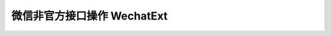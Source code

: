微信非官方接口操作 WechatExt
============================

.. py:class:: wechat_sdk.ext.WechatExt(username, password [, token=None, cookies=None, ifencodepwd=False])

    微信扩展功能类

    :param str username: 你的微信公众平台账户用户名
    :param str password: 你的微信公众平台账户密码
    :param str token: 直接导入的 ``token`` 值, 该值需要在上一次该类实例化之后手动进行缓存并在此传入, 如果不传入, 将会在实例化的时候自动获取
    :param str cookies: 直接导入的 ``cookies`` 值, 该值需要在上一次该类实例化之后手动进行缓存并在此传入, 如果不传入, 将会在实例化的时候自动获取
    :param str ifencodepwd: 密码是否已经经过编码, 如果密码已经经过加密, 此处为 ``True`` , 如果传入的密码为明文, 此处为 ``False``

    **实例化说明：**

    1. 当实例化 WechatExt 时，你必须传入 ``username`` 和 ``password`` ，对于 ``token`` 和 ``cookies`` 参数，如果传入，将会自动省略登录过程，但请保证你的代码中会捕获 ``NeedLoginError`` 异常，一旦发生此异常，你需要重新调用 :func:`login` 方法登录来获取新的 ``token`` 及 ``cookies``。

    2. **详细说明一下 token 及 cookies 参数的传入问题：**

     因为此开发包并不打算以服务器的方式常驻，所以，每次请求均会重新实例化 ``WechatExt`` ，所以需要你以你自己的方式去保存上一次请求中实例化后的 ``WechatExt`` 中 ``token`` 及 ``cookies`` 参数，并在下一次的实例化的过程中传入，以此来保证不会频繁登录。

     获取 ``token`` 及 ``cookies`` 的方式为调用 :func:`get_token_cookies` 方法

     下一版本将会考虑更为简单通用的方法，在新版本发布之前，请用你自己的方式把得到的 ``token`` 及 ``cookies`` 保存起来，不管是文件，缓存还是数据库都可以，只要在实例化后，你可以在任何时间调用 :func:`get_token_cookes` 方法。

    .. py:method:: login()

        登录微信公众平台

        注意在实例化 ``WechatExt`` 的时候，如果没有传入 ``token`` 及 ``cookies`` ，将会自动调用该方法，无需手动调用

        当且仅当捕获到 ``NeedLoginError`` 异常时才需要调用此方法进行登录重试

        :raises: LoginError 登录出错异常，异常内容为微信服务器响应的内容，可作为日志记录下来

    .. py:method:: get_token_cookies()

        获取当前 token 及 cookies, 供手动缓存使用

        返回 dict 示例::

            {
                'cookies': 'bizuin=3086177907;data_bizuin=3086177907;data_ticket=AgWTXTpLL+FV+bnc9yLbb3V8;slave_sid=TERlMEJ1bWFCbTlmVnRLX0lLdUpRV0pyN2k1eVkzbWhiY0NfTHVjNFRZQk1DRDRfal82UzZKWTczR3I5TFpUYjRXUDBtN1h1cmJMRTkzS3hianBHOGpHaFM0eXJiNGp6cDFWUGpqbFNyMFlyQ05GWGpseVg2T2s2Sk5DRWpnRlE=;slave_user=gh_1b2959761a7d;',
                'token': 373179898
            }

        :return: 一个 dict 对象, key 为 ``token`` 和 ``cookies``

    .. py:method:: send_message(fakeid, content)

        主动发送文本消息

        :param str fakeid: 用户的 UID (即 fakeid )
        :param str content: 发送的内容
        :raises: NeedLoginError 操作未执行成功, 需要再次尝试登录, 异常内容为服务器返回的错误数据
        :raises: ValueError 参数出错, 具体内容有 ``fake id not exist``

    .. py:method:: get_user_list(page=0, pagesize=10, groupid=0)

        获取用户列表

        返回JSON示例 ::

            {
                "contacts": [
                    {
                        "id": 2431798261,
                        "nick_name": "Doraemonext",
                        "remark_name": "",
                        "group_id": 0
                    },
                    {
                        "id": 896229760,
                        "nick_name": "微信昵称",
                        "remark_name": "",
                        "group_id": 0
                    }
                ]
            }

        :param page: 页码 (从 0 开始)
        :param pagesize: 每页大小
        :param groupid: 分组 ID
        :return: 返回的 JSON 数据
        :raises: NeedLoginError 操作未执行成功, 需要再次尝试登录, 异常内容为服务器返回的错误数据

    .. py:method:: get_group_list()

        获取分组列表

        返回JSON示例::

            {
                "groups": [
                    {
                        "cnt": 8,
                        "id": 0,
                        "name": "未分组"
                    },
                    {
                        "cnt": 0,
                        "id": 1,
                        "name": "黑名单"
                    },
                    {
                        "cnt": 0,
                        "id": 2,
                        "name": "星标组"
                    }
                ]
            }

        :return: 返回的 JSON 数据
        :raises: NeedLoginError 操作未执行成功, 需要再次尝试登录, 异常内容为服务器返回的错误数据

    .. py:method:: get_news_list(page, pagesize=10)

        获取图文信息列表

        返回JSON示例::

            [
                {
                    "multi_item": [
                        {
                            "seq": 0,
                            "title": "98路公交线路",
                            "show_cover_pic": 1,
                            "author": "",
                            "cover": "https://mmbiz.qlogo.cn/mmbiz/D2pflbZwStFibz2Sb1kWOuHrxtDMPKJic3GQgcgkDSoEm668gClFVDt3BR8GGQ5eB8HoL4vDezzKtSblIjckOf7A/0",
                            "content_url": "http://mp.weixin.qq.com/s?__biz=MjM5MTA2ODcwOA==&mid=204884970&idx=1&sn=bf25c51f07260d4ed38305a1cbc0ce0f#rd",
                            "source_url": "",
                            "file_id": 204884939,
                            "digest": "98路线路1.农大- 2.金阳小区- 3.市客运司- 4.市制药厂- 5.新农大- 6.独山子酒店- 7.三"
                        }
                    ],
                    "seq": 0,
                    "title": "98路公交线路",
                    "show_cover_pic": 1,
                    "author": "",
                    "app_id": 204884970,
                    "content_url": "http://mp.weixin.qq.com/s?__biz=MjM5MTA2ODcwOA==&mid=204884970&idx=1&sn=bf25c51f07260d4ed38305a1cbc0ce0f#rd",
                    "create_time": "1405237966",
                    "file_id": 204884939,
                    "img_url": "https://mmbiz.qlogo.cn/mmbiz/D2pflbZwStFibz2Sb1kWOuHrxtDMPKJic3GQgcgkDSoEm668gClFVDt3BR8GGQ5eB8HoL4vDezzKtSblIjckOf7A/0",
                    "digest": "98路线路1.农大- 2.金阳小区- 3.市客运司- 4.市制药厂- 5.新农大- 6.独山子酒店- 7.三"
                },
                {
                    "multi_item": [
                        {
                            "seq": 0,
                            "title": "2013年新疆软件园大事记",
                            "show_cover_pic": 0,
                            "author": "",
                            "cover": "https://mmbiz.qlogo.cn/mmbiz/D2pflbZwStFibz2Sb1kWOuHrxtDMPKJic3icvFgkxZRyIrkLbic9I5ZKLa3XB8UqNlkT8CYibByHuraSvVoeSzdTRLQ/0",
                            "content_url": "http://mp.weixin.qq.com/s?__biz=MjM5MTA2ODcwOA==&mid=204883415&idx=1&sn=68d62215052d29ece3f2664e9c4e8cab#rd",
                            "source_url": "",
                            "file_id": 204883412,
                            "digest": "1月1．新疆软件园展厅设计方案汇报会2013年1月15日在维泰大厦4楼9号会议室召开新疆软件园展厅设计工作完"
                        },
                        {
                            "seq": 1,
                            "title": "2012年新疆软件园大事记",
                            "show_cover_pic": 0,
                            "author": "",
                            "cover": "https://mmbiz.qlogo.cn/mmbiz/D2pflbZwStFibz2Sb1kWOuHrxtDMPKJic3oErGEhSicRQc82icibxZOZ2YAGNgiaGYfOFYppmPzOOS0v1xfZ1nvyT58g/0",
                            "content_url": "http://mp.weixin.qq.com/s?__biz=MjM5MTA2ODcwOA==&mid=204883415&idx=2&sn=e7db9b30d770c85c61008d2f523b8610#rd",
                            "source_url": "",
                            "file_id": 204883398,
                            "digest": "1月1．新疆软件园环评顺利通过专家会评审2012年1月30日，新疆软件园环境影响评价顺利通过专家会评审，与会"
                        },
                        {
                            "seq": 2,
                            "title": "2011年新疆软件园大事记",
                            "show_cover_pic": 0,
                            "author": "",
                            "cover": "https://mmbiz.qlogo.cn/mmbiz/D2pflbZwStFibz2Sb1kWOuHrxtDMPKJic3qA7tEN8GvkgDwnOfKsGsicJeQ6PxQSgWuJXfQaXkpM4VNlQicOWJM4Tg/0",
                            "content_url": "http://mp.weixin.qq.com/s?__biz=MjM5MTA2ODcwOA==&mid=204883415&idx=3&sn=4cb1c6d25cbe6dfeff37f52a62532bd0#rd",
                            "source_url": "",
                            "file_id": 204883393,
                            "digest": "6月1．软件园召开第一次建设领导小组会议2011年6月7日，第一次软件园建设领导小组会议召开，会议认为，新疆"
                        },
                        {
                            "seq": 3,
                            "title": "2010年新疆软件园大事记",
                            "show_cover_pic": 0,
                            "author": "",
                            "cover": "https://mmbiz.qlogo.cn/mmbiz/D2pflbZwStFibz2Sb1kWOuHrxtDMPKJic3YG4sSuf9X9ecMPjDRju842IbIvpFWK7tuZs0Po4kZCz4URzOBj5rnQ/0",
                            "content_url": "http://mp.weixin.qq.com/s?__biz=MjM5MTA2ODcwOA==&mid=204883415&idx=4&sn=4319f7f051f36ed972e2f05a221738ec#rd",
                            "source_url": "",
                            "file_id": 204884043,
                            "digest": "5月1．新疆软件园与开发区（头屯河区）管委会、经信委签署《新疆软件园建设战略合作协议》2010年5月12日，"
                        }
                    ],
                    "seq": 1,
                    "title": "2013年新疆软件园大事记",
                    "show_cover_pic": 0,
                    "author": "",
                    "app_id": 204883415,
                    "content_url": "http://mp.weixin.qq.com/s?__biz=MjM5MTA2ODcwOA==&mid=204883415&idx=1&sn=68d62215052d29ece3f2664e9c4e8cab#rd",
                    "create_time": "1405232974",
                    "file_id": 204883412,
                    "img_url": "https://mmbiz.qlogo.cn/mmbiz/D2pflbZwStFibz2Sb1kWOuHrxtDMPKJic3icvFgkxZRyIrkLbic9I5ZKLa3XB8UqNlkT8CYibByHuraSvVoeSzdTRLQ/0",
                    "digest": "1月1．新疆软件园展厅设计方案汇报会2013年1月15日在维泰大厦4楼9号会议室召开新疆软件园展厅设计工作完"
                }
            ]

        :param integer page: 页码 (从 0 开始)
        :param integer pagesize: 每页数目
        :return: 返回的 JSON 数据
        :raises: NeedLoginError 操作未执行成功, 需要再次尝试登录, 异常内容为服务器返回的错误数据

    .. py:method:: get_dialog_message(fakeid)

        获取与指定用户的对话内容

        返回JSON示例::

            {
                "to_nick_name": "Doraemonext",
                "msg_items": {
                    "msg_item": [
                        {
                            "date_time": 1408671873,
                            "has_reply": 0,
                            "multi_item": [ ],
                            "msg_status": 4,
                            "nick_name": "Doraemonext",
                            "to_uin": 2391068708,
                            "content": "你呢",
                            "source": "",
                            "fakeid": "844735403",
                            "send_stat": {
                                "fail": 0,
                                "succ": 0,
                                "total": 0
                            },
                            "refuse_reason": "",
                            "type": 1,
                            "id": 206439567
                        },
                        {
                            "date_time": 1408529750,
                            "send_stat": {
                                "fail": 0,
                                "succ": 0,
                                "total": 0
                            },
                            "app_sub_type": 3,
                            "multi_item": [
                                {
                                    "seq": 0,
                                    "title": "软件企业有望拎包入住新疆软件园",
                                    "show_cover_pic": 1,
                                    "author": "",
                                    "cover": "https://mmbiz.qlogo.cn/mmbiz/D2pflbZwStFibz2Sb1kWOuHrxtDMPKJic3oErGEhSicRQc82icibxZOZ2YAGNgiaGYfOFYppmPzOOS0v1xfZ1nvyT58g/0",
                                    "content_url": "http://mp.weixin.qq.com/s?__biz=MjM5MTA2ODcwOA==&mid=204885255&idx=1&sn=40e07d236a497e36d2d3e9711dfe090a#rd",
                                    "source_url": "",
                                    "content": "",
                                    "file_id": 204885252,
                                    "vote_id": [ ],
                                    "digest": "12月8日，国家软件公共服务平台新疆分平台在乌鲁木齐经济技术开发区（头屯河区）揭牌。这意味着，软件企业有"
                                }
                            ],
                            "msg_status": 2,
                            "title": "软件企业有望拎包入住新疆软件园",
                            "nick_name": "Doraemonext",
                            "to_uin": 844735403,
                            "content_url": "http://mp.weixin.qq.com/s?__biz=MjM5MTA2ODcwOA==&mid=204885255&idx=1&sn=40e07d236a497e36d2d3e9711dfe090a#rd",
                            "show_type": 1,
                            "content": "",
                            "source": "biz",
                            "fakeid": "2391068708",
                            "file_id": 204885252,
                            "has_reply": 0,
                            "refuse_reason": "",
                            "type": 6,
                            "id": 206379033,
                            "desc": "12月8日，国家软件公共服务平台新疆分平台在乌鲁木齐经济技术开发区（头屯河区）揭牌。这意味着，软件企业有"
                        }
                    ]
                }
            }

        :param str fakeid: 用户 UID (即 fakeid)
        :return: 返回的 JSON 数据
        :raises: NeedLoginError 操作未执行成功, 需要再次尝试登录, 异常内容为服务器返回的错误数据

    .. py:method:: send_news(fakeid, msgid)

        向指定用户发送图文消息 （必须从图文库里选取消息ID传入)

        :param str fakeid: 用户的 UID (即 fakeid)
        :param str msgid: 图文消息 ID
        :raises: NeedLoginError 操作未执行成功, 需要再次尝试登录, 异常内容为服务器返回的错误数据
        :raises: ValueError 参数出错, 具体内容有 ``fake id not exist`` 及 ``message id not exist``

    .. py:method:: upload_file(filepath)

        上传素材 (图片/音频/视频)

        :param str filepath: 本地文件路径
        :return: 直接返回上传后的文件 ID (fid)
        :raises: NeedLoginError 操作未执行成功, 需要再次尝试登录, 异常内容为服务器返回的错误数据
        :raises: ValueError 参数出错, 错误原因直接打印异常即可 (常见错误内容: ``file not exist``: 找不到本地文件, ``audio too long``: 音频文件过长, ``file invalid type``: 文件格式不正确, 还有其他错误请自行检查)

    .. py:method:: send_file(fakeid, fid, type)

        向特定用户发送媒体文件

        :param str fakeid: 用户 UID (即 fakeid)
        :param str fid: 文件 ID
        :param integer type: 文件类型 (2: 图片, 3: 音频, 4: 视频)
        :raises: NeedLoginError 操作未执行成功, 需要再次尝试登录, 异常内容为服务器返回的错误数据
        :raises: ValueError 参数出错, 错误原因直接打印异常即可 (常见错误内容: ``system error`` 或 ``can not send this type of msg``: 文件类型不匹配, ``user not exist``: 用户 fakeid 不存在, ``file not exist``: 文件 fid 不存在, 还有其他错误请自行检查)

    .. py:method:: get_file_list(type, page [, count=10])

        获取素材库文件列表

        返回JSON示例::

            {
                "type": 2,
                "file_item": [
                    {
                        "update_time": 1408723089,
                        "name": "Doraemonext.png",
                        "play_length": 0,
                        "file_id": 206471048,
                        "type": 2,
                        "size": "53.7	K"
                    },
                    {
                        "update_time": 1408722328,
                        "name": "Doraemonext.png",
                        "play_length": 0,
                        "file_id": 206470809,
                        "type": 2,
                        "size": "53.7	K"
                    }
                ],
                "file_cnt": {
                    "voice_cnt": 1,
                    "app_msg_cnt": 10,
                    "commondity_msg_cnt": 0,
                    "video_cnt": 0,
                    "img_cnt": 29,
                    "video_msg_cnt": 0,
                    "total": 40
                }
            }

        :param integer type: 文件类型 (2: 图片, 3: 音频, 4: 视频)
        :param integer page: 页码 (从 0 开始)
        :param integer count: 每页大小
        :return: 返回的 JSON 数据
        :raises: NeedLoginError 操作未执行成功, 需要再次尝试登录, 异常内容为服务器返回的错误数据

    .. py:method:: send_image(fakeid, fid)

        给指定用户 fakeid 发送图片信息

        :param str fakeid: 用户的 UID (即 fakeid)
        :param str fid: 文件 ID
        :raises: NeedLoginError 操作未执行成功, 需要再次尝试登录, 异常内容为服务器返回的错误数据
        :raises: ValueError 参数出错, 错误原因直接打印异常即可 (常见错误内容: ``system error`` 或 ``can not send this type of msg``: 文件类型不匹配, ``user not exist``: 用户 fakeid 不存在, ``file not exist``: 文件 fid 不存在, 还有其他错误请自行检查)

    .. py:method:: send_audio(fakeid, fid)

        给指定用户 fakeid 发送语音信息

        :param str fakeid: 用户的 UID (即 fakeid)
        :param str fid: 文件 ID
        :raises: NeedLoginError 操作未执行成功, 需要再次尝试登录, 异常内容为服务器返回的错误数据
        :raises: ValueError 参数出错, 错误原因直接打印异常即可 (常见错误内容: ``system error`` 或 ``can not send this type of msg``: 文件类型不匹配, ``user not exist``: 用户 fakeid 不存在, ``file not exist``: 文件 fid 不存在, 还有其他错误请自行检查)

    .. py:method:: send_video(fakeid, fid)

        给指定用户 fakeid 发送视频消息

        :param str fakeid: 用户的 UID (即 fakeid)
        :param str fid: 文件 ID
        :raises: NeedLoginError 操作未执行成功, 需要再次尝试登录, 异常内容为服务器返回的错误数据
        :raises: ValueError 参数出错, 错误原因直接打印异常即可 (常见错误内容: ``system error`` 或 ``can not send this type of msg``: 文件类型不匹配, ``user not exist``: 用户 fakeid 不存在, ``file not exist``: 文件 fid 不存在, 还有其他错误请自行检查)

    .. py:method:: get_user_info(fakeid)

        获取指定用户的个人信息

        返回JSON示例::

            {
                "province": "湖北",
                "city": "武汉",
                "gender": 1,
                "nick_name": "Doraemonext",
                "country": "中国",
                "remark_name": "",
                "fake_id": 844735403,
                "signature": "",
                "group_id": 0,
                "user_name": ""
            }

        :param str fakeid: 用户的 UID (即 fakeid)
        :return: 返回的 JSON 数据
        :raises: NeedLoginError 操作未执行成功, 需要再次尝试登录, 异常内容为服务器返回的错误数据

    .. py:method:: get_avatar(fakeid)

        获取用户头像信息

        :param str fakeid: 用户的 UID (即 fakeid)
        :return: 二进制 JPG 数据字符串, 可直接作为 File Object 中 write 的参数
        :raises: NeedLoginError 操作未执行成功, 需要再次尝试登录, 异常内容为服务器返回的错误数据

    .. py:method:: get_new_message_num(lastid=0)

        获取新消息的数目

        :param lastid: 最近获取的消息 ID, 为 0 时获取总消息数目
        :return: 消息数目
        :rtype: int

    .. py:method:: get_top_message()

        获取最新一条消息

        返回JSON示例::

            {
                "msg_item": [
                    {
                        "id": 206448489,
                        "type": 2,
                        "fakeid": "844735403",
                        "nick_name": "Doraemonext",
                        "date_time": 1408696938,
                        "source": "",
                        "msg_status": 4,
                        "has_reply": 0,
                        "refuse_reason": "",
                        "multi_item": [ ],
                        "to_uin": 2391068708,
                        "send_stat": {
                            "total": 0,
                            "succ": 0,
                            "fail": 0
                        }
                    }
                ]
            }

        :return: 返回的 JSON 数据
        :raises: NeedLoginError 操作未执行成功, 需要再次尝试登录, 异常内容为服务器返回的错误数据

    .. py:method:: get_message_list(lastid=0, offset=0, count=20, day=7, star=False)

        获取消息列表

        返回JSON示例 ::

            {
                "msg_item": [
                    {
                        "id": 206439583,
                        "type": 1,
                        "fakeid": "844735403",
                        "nick_name": "Doraemonext",
                        "date_time": 1408671892,
                        "content": "测试消息",
                        "source": "",
                        "msg_status": 4,
                        "has_reply": 0,
                        "refuse_reason": "",
                        "multi_item": [ ],
                        "to_uin": 2391068708,
                        "send_stat": {
                            "total": 0,
                            "succ": 0,
                            "fail": 0
                        }
                    },
                    {
                        "id": 206439579,
                        "type": 1,
                        "fakeid": "844735403",
                        "nick_name": "Doraemonext",
                        "date_time": 1408671889,
                        "content": "wechat-python-sdk",
                        "source": "",
                        "msg_status": 4,
                        "has_reply": 0,
                        "refuse_reason": "",
                        "multi_item": [ ],
                        "to_uin": 2391068708,
                        "send_stat": {
                            "total": 0,
                            "succ": 0,
                            "fail": 0
                        }
                    }
                ]
            }

        :param integer lastid: 传入最后的消息 id 编号, 为 0 则从最新一条起倒序获取
        :param integer offset: lastid 起算第一条的偏移量
        :param integer count: 获取数目
        :param integer day: 最近几天消息 (0: 今天, 1: 昨天, 2: 前天, 3: 更早, 7: 全部), 这里的全部仅有5天
        :param boolean star: 是否只获取星标消息
        :return: 返回的 JSON 数据
        :raises: NeedLoginError 操作未执行成功, 需要再次尝试登录, 异常内容为服务器返回的错误数据

    .. py:method:: get_message_image(msgid, mode='large')

        根据消息 ID 获取图片消息内容

        :param str msgid: 消息 ID
        :param str mode: 图片尺寸 ('large'或'small')
        :return: 二进制 JPG 图片字符串, 可直接作为 File Object 中 write 的参数
        :raises: NeedLoginError 操作未执行成功, 需要再次尝试登录, 异常内容为服务器返回的错误数据
        :raises: ValueError 参数出错, 错误原因直接打印异常即可, 错误内容: ``image message not exist``: msg参数无效, ``mode error``: mode参数无效

    .. py:method:: get_message_voice(msgid)

        根据消息 ID 获取语音消息内容

        :param str msgid: 消息 ID
        :return: 二进制 MP3 音频字符串, 可直接作为 File Object 中 write 的参数
        :raises: NeedLoginError 操作未执行成功, 需要再次尝试登录, 异常内容为服务器返回的错误数据
        :raises: ValueError 参数出错, 错误原因直接打印异常即可, 错误内容: ``voice message not exist``: msg参数无效

    .. py:method:: get_message_video(msgid)

        根据消息 ID 获取视频消息内容

        :param str msgid: 消息 ID
        :return: 二进制 MP4 视频字符串, 可直接作为 File Object 中 write 的参数
        :raises: NeedLoginError 操作未执行成功, 需要再次尝试登录, 异常内容为服务器返回的错误数据
        :raises: ValueError 参数出错, 错误原因直接打印异常即可, 错误内容: ``video message not exist``: msg参数无效